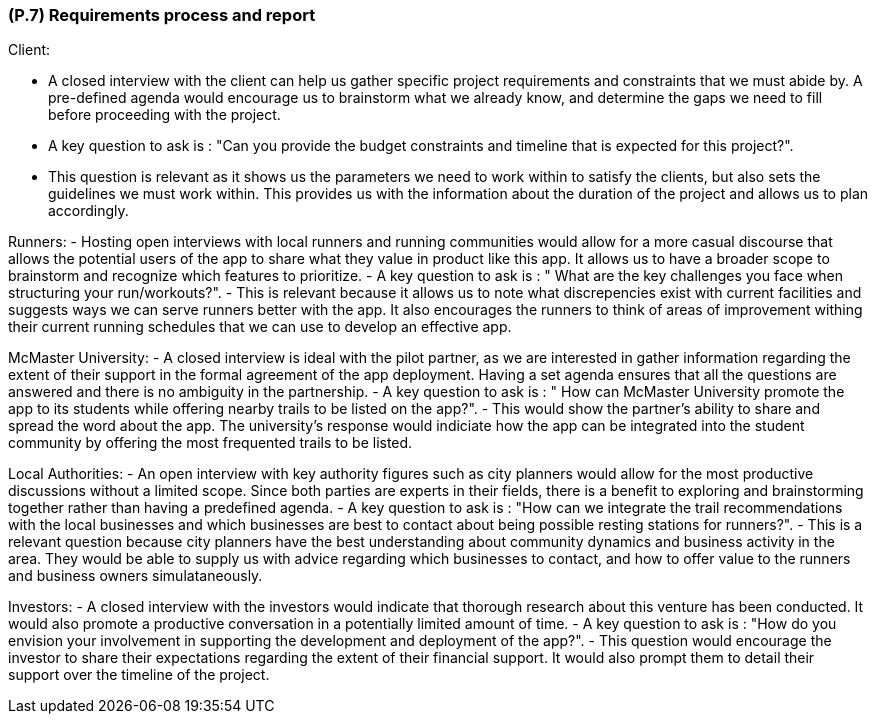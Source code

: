 [#p7,reftext=P.7]
=== (P.7) Requirements process and report

ifdef::env-draft[]
TIP: _Initially, description of what the requirements process will be; later, report on its steps. It starts out as a plan for conducting the requirements elicitation process, but is meant to be updated as part of that process so that it includes the key lessons of elicitation._  <<BM22>>
endif::[]

Client:

 - A closed interview with the client can help us gather specific project requirements and constraints that we must abide by. A pre-defined agenda would encourage us to brainstorm what we already know, and determine the gaps we need to fill before proceeding with the project.
 - A key question to ask is : "Can you provide the budget constraints and timeline that is expected for this project?". 
 - This question is relevant as it shows us the parameters we need to work within to satisfy the clients, but also sets the guidelines we must work within. This provides us with the information about the duration of the project and allows us to plan accordingly.

Runners: 
- Hosting open interviews with local runners and running communities would allow for a more casual discourse that allows the potential users of the app to share what they value in product like this app. It allows us to have a broader scope to brainstorm and recognize which features to prioritize. 
- A key question to ask is : " What are the key challenges you face when structuring your run/workouts?". 
- This is relevant because it allows us to note what discrepencies exist with current facilities and suggests ways we can serve runners better with the app. It also encourages the runners to think of areas of improvement withing their current running schedules that we can use to develop an effective app.


McMaster University:
- A closed interview is ideal with the pilot partner, as we are interested in gather information regarding the extent of their support in the formal agreement of the app deployment. Having a set agenda ensures that all the questions are answered and there is no ambiguity in the partnership.
- A key question to ask is : " How can McMaster University promote the app to its students while offering nearby trails to be listed on the app?". 
- This would show the partner's ability to share and spread the word about the app. The university's response would indiciate how the app can be integrated into the student community by offering the most frequented trails to be listed. 

Local Authorities:
- An open interview with key authority figures such as city planners would allow for the most productive discussions without a limited scope. Since both parties are experts in their fields, there is a benefit to exploring and brainstorming together rather than having a predefined agenda. 
- A key question to ask is : "How can we integrate the trail recommendations with the local businesses and which businesses are best to contact about being possible resting stations for runners?".
- This is a relevant question because city planners have the best understanding about community dynamics and business activity in the area. They would be able to supply us with advice regarding which businesses to contact, and how to offer value to the runners and business owners simulataneously. 

Investors: 
- A closed interview with the investors would indicate that thorough research about this venture has been conducted. It would also promote a productive conversation in a potentially limited amount of time. 
- A key question to ask is : "How do you envision your involvement in supporting the development and deployment of the app?". 
- This question would encourage the investor to share their expectations regarding the extent of their financial support. It would also prompt them to detail their support over the timeline of the project.
